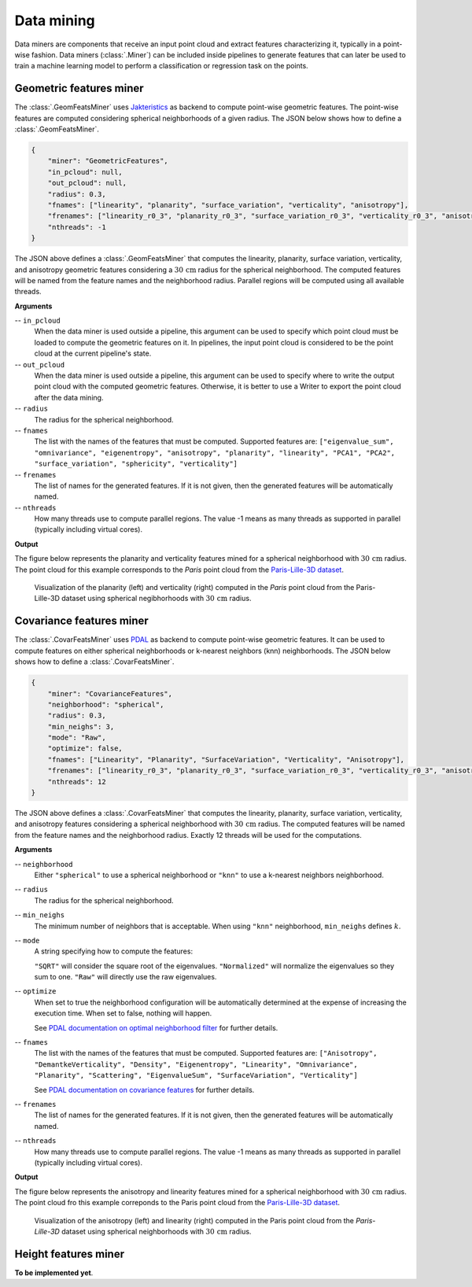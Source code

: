 .. _Data mining page:

Data mining
**************

Data miners are components that receive an input point cloud and extract
features characterizing it, typically in a point-wise fashion.
Data miners (:class:`.Miner`) can be included inside pipelines to generate
features that can later be used to train a machine learning model to perform
a classification or regression task on the points.




.. _Geometric features miner:

Geometric features miner
==========================

The :class:`.GeomFeatsMiner` uses
`Jakteristics <https://jakteristics.readthedocs.io/en/latest/installation.html>`_
as backend to compute point-wise geometric features. The point-wise features
are computed considering spherical neighborhoods of a given radius. The JSON
below shows how to define a :class:`.GeomFeatsMiner`.

.. code-block:: json

    {
        "miner": "GeometricFeatures",
        "in_pcloud": null,
        "out_pcloud": null,
        "radius": 0.3,
        "fnames": ["linearity", "planarity", "surface_variation", "verticality", "anisotropy"],
        "frenames": ["linearity_r0_3", "planarity_r0_3", "surface_variation_r0_3", "verticality_r0_3", "anisotropy_r0_3"],
        "nthreads": -1
    }


The JSON above defines a :class:`.GeomFeatsMiner` that computes the linearity,
planarity, surface variation, verticality, and anisotropy geometric features
considering a :math:`30\,\mathrm{cm}` radius for the spherical neighborhood.
The computed features will be named from the feature names and the neighborhood
radius. Parallel regions will be computed using all available threads.


**Arguments**

-- ``in_pcloud``
    When the data miner is used outside a pipeline, this argument can be used
    to specify which point cloud must be loaded to compute the geometric
    features on it. In pipelines, the input point cloud is considered to be
    the point cloud at the current pipeline's state.

-- ``out_pcloud``
    When the data miner is used outside a pipeline, this argument can be used
    to specify where to write the output point cloud with the computed
    geometric features. Otherwise, it is better to use a Writer to export the
    point cloud after the data mining.

-- ``radius``
    The radius for the spherical neighborhood.

-- ``fnames``
    The list with the names of the features that must be computed. Supported
    features are:
    ``["eigenvalue_sum", "omnivariance", "eigenentropy", "anisotropy",
    "planarity", "linearity", "PCA1", "PCA2", "surface_variation",
    "sphericity", "verticality"]``

-- ``frenames``
    The list of names for the generated features. If it is not given, then
    the generated features will be automatically named.

-- ``nthreads``
    How many threads use to compute parallel regions. The value -1 means as
    many threads as supported in parallel (typically including virtual cores).


**Output**

The figure below represents the planarity and verticality features mined for
a spherical neighborhood with :math:`30\,\mathrm{cm}` radius. The point cloud
for this example corresponds to the `Paris` point cloud from the
`Paris-Lille-3D dataset <https://npm3d.fr/paris-lille-3d>`_.

.. figure:: ../img/geomfeats.png
    :scale: 40
    :alt: Figure representing some point-wise geometric features.

    Visualization of the planarity (left) and verticality (right) computed in
    the `Paris` point cloud from the Paris-Lille-3D dataset using
    spherical negibhorhoods with :math:`30\,\mathrm{cm}` radius.




Covariance features miner
============================

The :class:`.CovarFeatsMiner` uses
`PDAL <https://pdal.io/en/2.6.0/stages/filters.covariancefeatures.html#filters-covariancefeatures>`_
as backend to compute point-wise geometric features. It can be used to compute
features on either spherical neighborhoods or k-nearest neighbors (knn)
neighborhoods. The JSON below shows how
to define a :class:`.CovarFeatsMiner`.

.. code-block:: json

    {
        "miner": "CovarianceFeatures",
        "neighborhood": "spherical",
        "radius": 0.3,
        "min_neighs": 3,
        "mode": "Raw",
        "optimize": false,
        "fnames": ["Linearity", "Planarity", "SurfaceVariation", "Verticality", "Anisotropy"],
        "frenames": ["linearity_r0_3", "planarity_r0_3", "surface_variation_r0_3", "verticality_r0_3", "anisotropy_r0_3"],
        "nthreads": 12
    }

The JSON above defines a :class:`.CovarFeatsMiner` that computes the linearity,
planarity, surface variation, verticality, and anisotropy features
considering a spherical neighborhood with :math:`30\,\mathrm{cm}` radius. The
computed features will be named from the feature names and the neighborhood
radius. Exactly 12 threads will be used for the computations.


**Arguments**

-- ``neighborhood``
    Either ``"spherical"`` to use a spherical neighborhood or ``"knn"`` to use
    a k-nearest neighbors neighborhood.

-- ``radius``
    The radius for the spherical neighborhood.

-- ``min_neighs``
    The minimum number of neighbors that is acceptable. When using ``"knn"``
    neighborhood, ``min_neighs`` defines :math:`k`.

-- ``mode``
    A string specifying how to compute the features:

    ``"SQRT"`` will consider the square root of the eigenvalues.
    ``"Normalized"`` will normalize the eigenvalues so they sum to one.
    ``"Raw"`` will directly use the raw eigenvalues.

-- ``optimize``
    When set to true the neighborhood configuration will be automatically
    determined at the expense of increasing the execution time. When set to
    false, nothing will happen.

    See `PDAL documentation on optimal neighborhood filter <https://pdal.io/en/2.6.0/stages/filters.optimalneighborhood.html#filters-optimalneighborhood>`_
    for further details.

-- ``fnames``
    The list with the names of the features that must be computed. Supported
    features are:
    ``["Anisotropy", "DemantkeVerticality", "Density", "Eigenentropy",
    "Linearity", "Omnivariance", "Planarity", "Scattering", "EigenvalueSum",
    "SurfaceVariation", "Verticality"]``

    See `PDAL documentation on covariance features <https://pdal.io/en/2.6.0/stages/filters.covariancefeatures.html#filters-covariancefeatures>`_
    for further details.

-- ``frenames``
    The list of names for the generated features. If it is not given, then
    the generated features will be automatically named.

-- ``nthreads``
    How many threads use to compute parallel regions. The value -1 means as
    many threads as supported in parallel (typically including virtual cores).


**Output**

The figure below represents the anisotropy and linearity features mined for
a spherical neighborhood with :math:`30\,\mathrm{cm}` radius. The point cloud
fro this example correponds to the Paris point cloud from the
`Paris-Lille-3D dataset <https://npm3d.fr/paris-lille-3d>`_.

.. figure:: ../img/covarfeats.png
    :scale: 40
    :alt: Figure representing some point-wise covariance features.

    Visualization of the anisotropy (left) and linearity (right) computed
    in the Paris point cloud from the `Paris-Lille-3D` dataset using spherical
    neighborhoods with :math:`30\,\mathrm{cm}` radius.




Height features miner
========================

**To be implemented yet**.